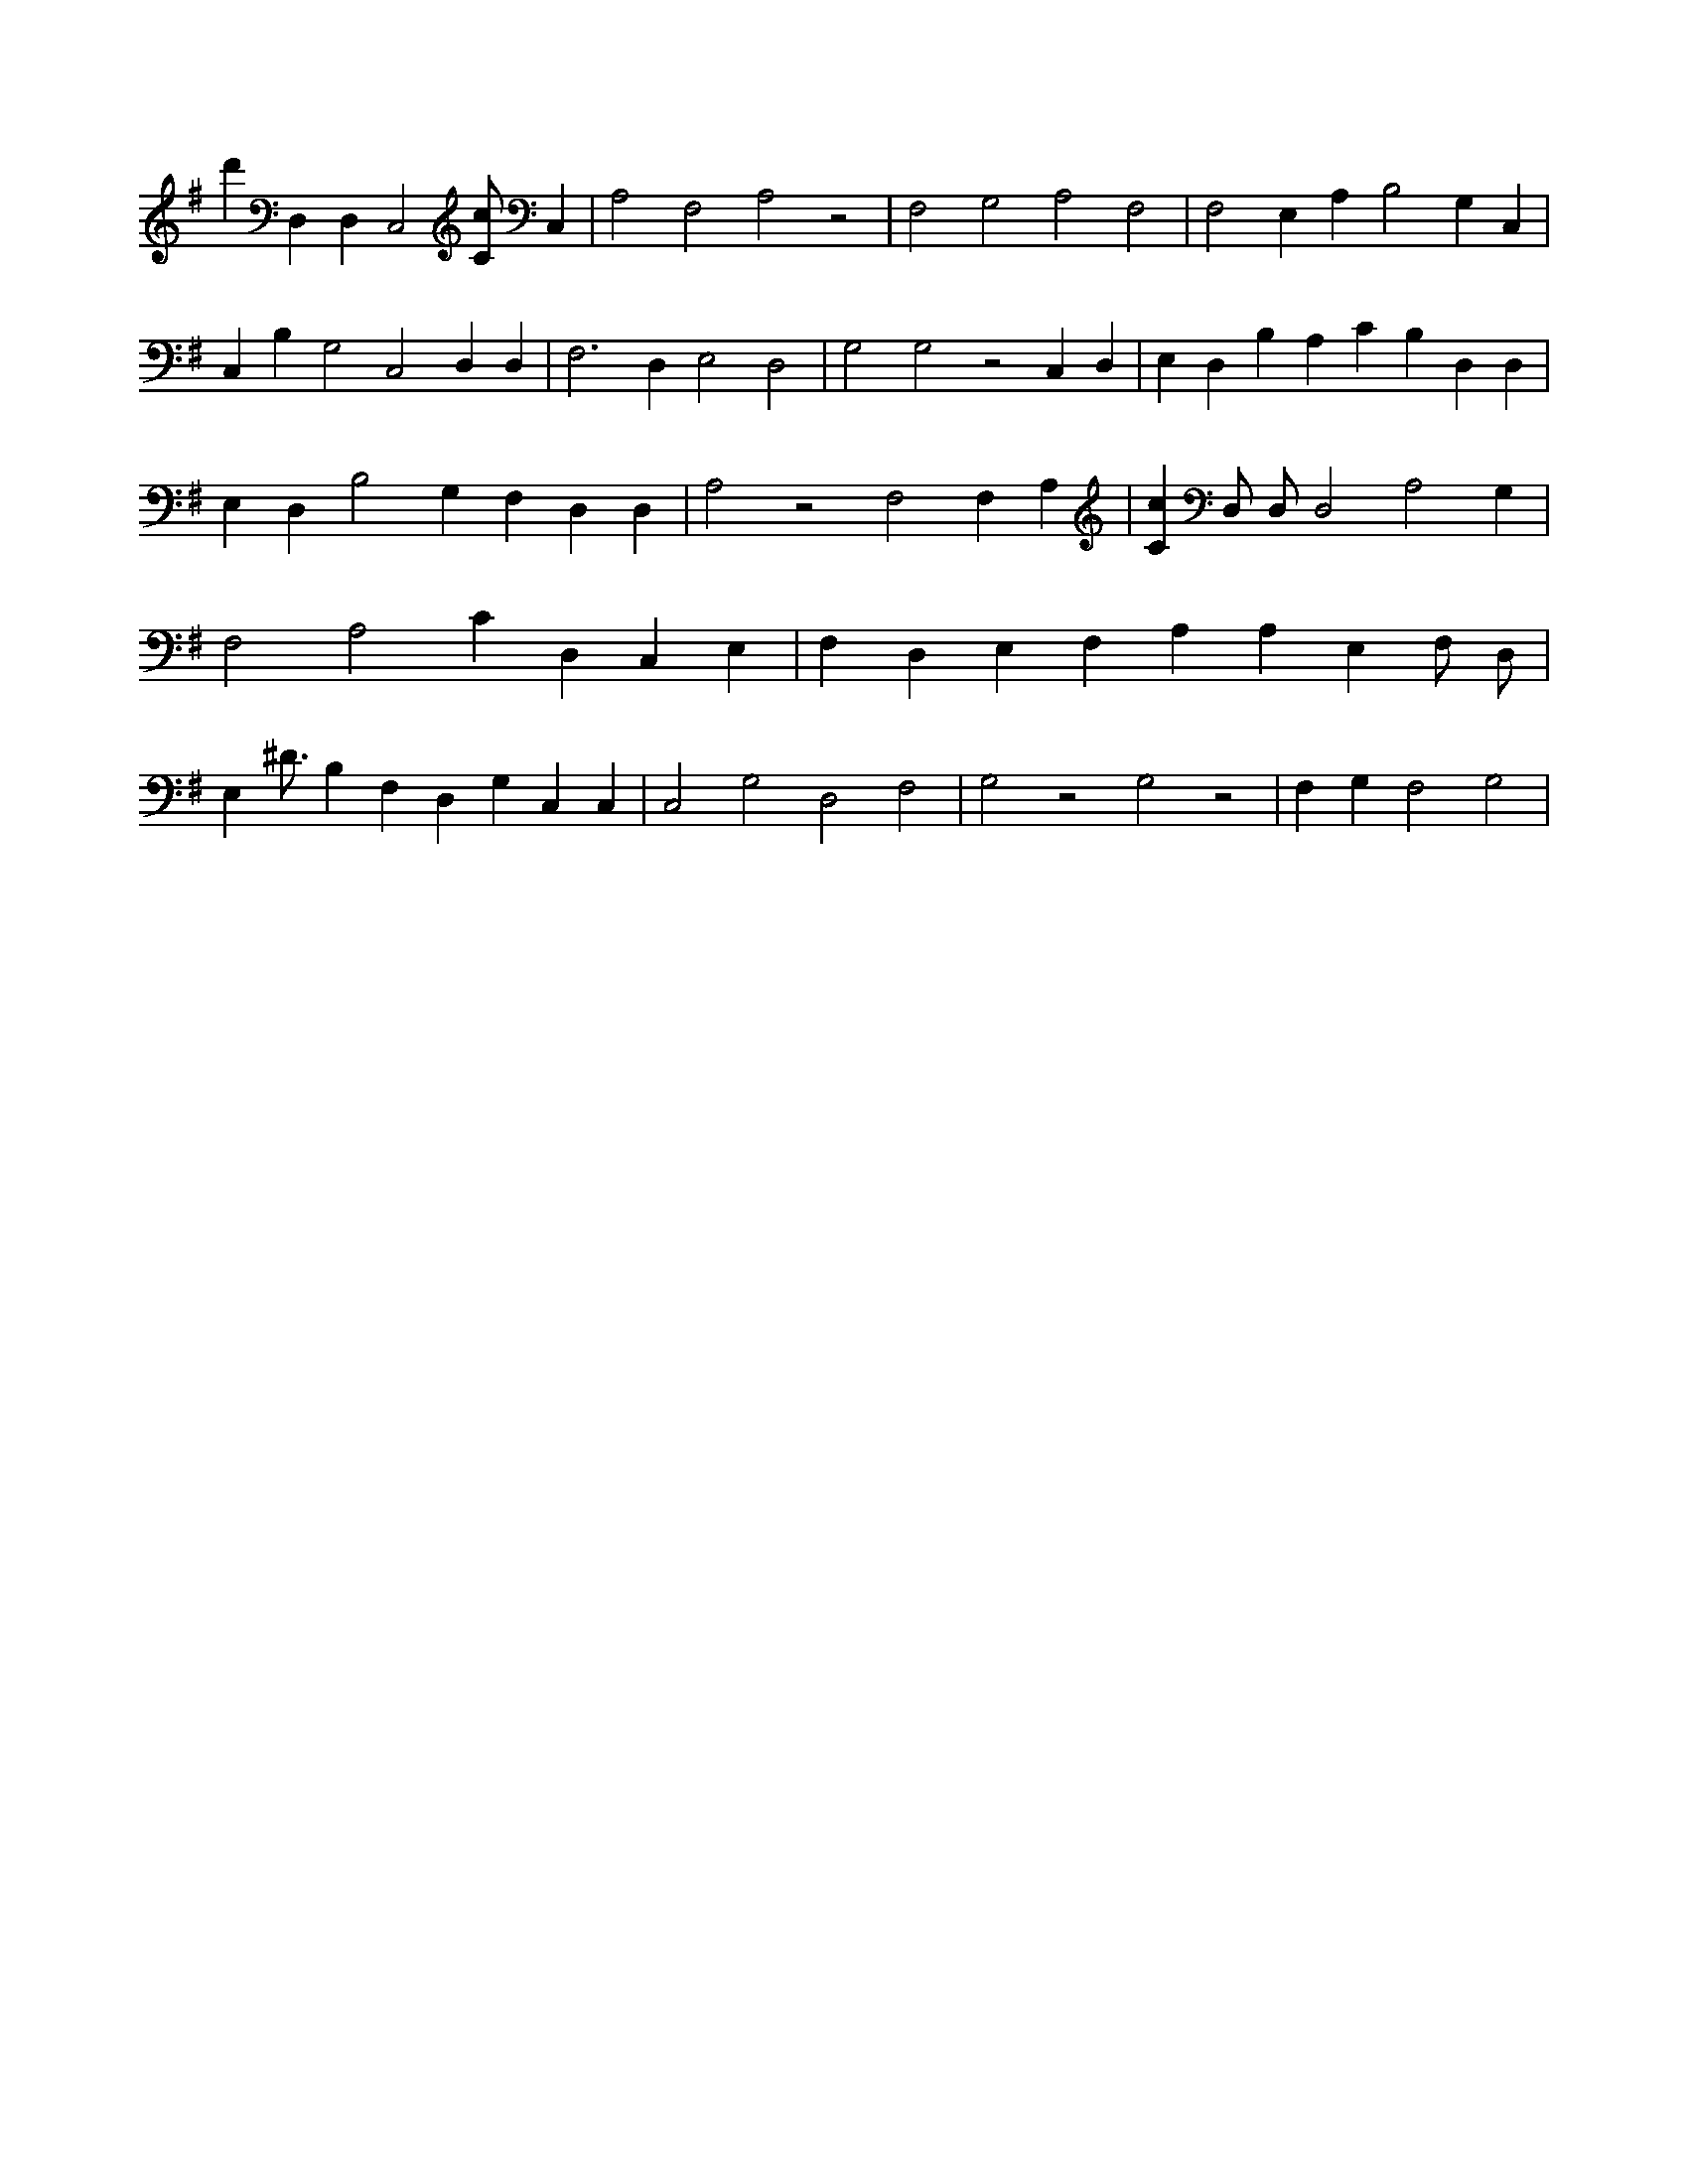 X:394
L:1/4
M:none
K:GMaj
d' D, D, C,2 [C/2c/2] C, | A,2 F,2 A,2 z2 | F,2 G,2 A,2 F,2 | F,2 E, A, B,2 G, C, | C, B, G,2 C,2 D, D, | F,3 D, E,2 D,2 | G,2 G,2 z2 C, D, | E, D, B, A, C B, D, D, | E, D, B,2 G, F, D, D, | A,2 z2 F,2 F, A, | [Cc] D,/2 D,/2 D,2 A,2 G, | F,2 A,2 C D, C, E, | F, D, E, F, A, A, E, F,/2 D,/2 | E, ^D3/4 B, F, D, G, C, C, | C,2 G,2 D,2 F,2 | G,2 z2 G,2 z2 | F, G, F,2 G,2 |

